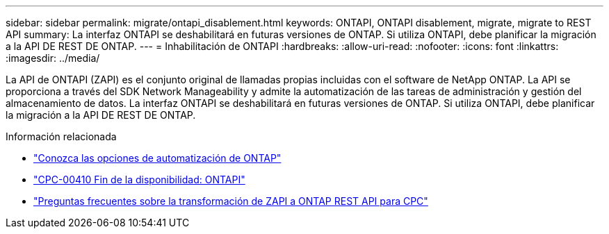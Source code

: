 ---
sidebar: sidebar 
permalink: migrate/ontapi_disablement.html 
keywords: ONTAPI, ONTAPI disablement, migrate, migrate to REST API 
summary: La interfaz ONTAPI se deshabilitará en futuras versiones de ONTAP. Si utiliza ONTAPI, debe planificar la migración a la API DE REST DE ONTAP. 
---
= Inhabilitación de ONTAPI
:hardbreaks:
:allow-uri-read: 
:nofooter: 
:icons: font
:linkattrs: 
:imagesdir: ../media/


[role="lead"]
La API de ONTAPI (ZAPI) es el conjunto original de llamadas propias incluidas con el software de NetApp ONTAP. La API se proporciona a través del SDK Network Manageability y admite la automatización de las tareas de administración y gestión del almacenamiento de datos. La interfaz ONTAPI se deshabilitará en futuras versiones de ONTAP. Si utiliza ONTAPI, debe planificar la migración a la API DE REST DE ONTAP.

.Información relacionada
* link:../get-started/ontap_automation_options.html["Conozca las opciones de automatización de ONTAP"]
* https://mysupport.netapp.com/info/communications/ECMLP2880232.html["CPC-00410 Fin de la disponibilidad: ONTAPI"^]
* https://kb.netapp.com/onprem/ontap/dm/REST_API/FAQs_on_ZAPI_to_ONTAP_REST_API_transformation_for_CPC_(Customer_Product_Communiques)_notification["Preguntas frecuentes sobre la transformación de ZAPI a ONTAP REST API para CPC"^]

